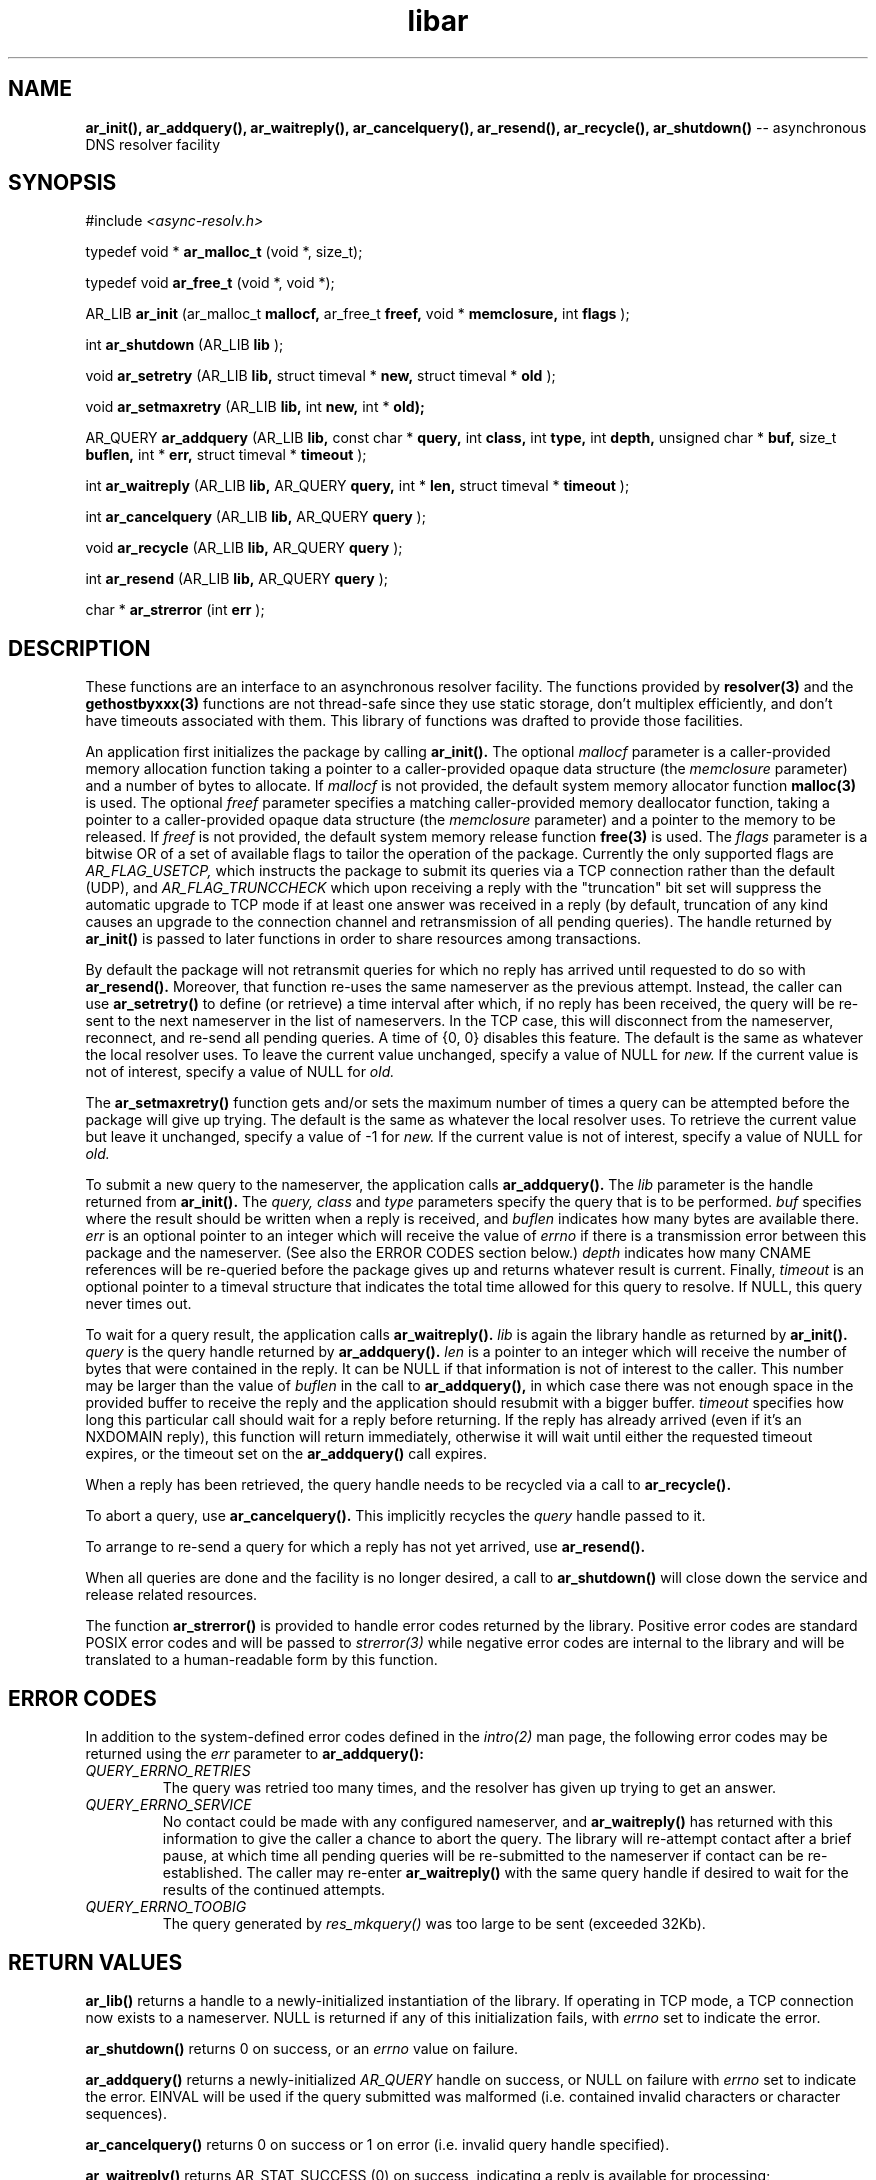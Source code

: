 .TH libar 3
.SH NAME
.B ar_init(), ar_addquery(), ar_waitreply(), ar_cancelquery(), ar_resend(),
.B ar_recycle(), ar_shutdown()
-- asynchronous DNS resolver facility
.SH SYNOPSIS
#include
.I <async-resolv.h>

typedef void *
.B ar_malloc_t
(void *, size_t);

typedef void
.B ar_free_t
(void *, void *);

AR_LIB
.B ar_init
(ar_malloc_t
.B mallocf,
ar_free_t
.B freef,
void *
.B memclosure,
int
.B flags
);

int
.B ar_shutdown
(AR_LIB
.B lib
);

void
.B ar_setretry
(AR_LIB
.B lib,
struct timeval *
.B new,
struct timeval *
.B old
);

void
.B ar_setmaxretry
(AR_LIB
.B lib,
int
.B new,
int *
.B old);

AR_QUERY
.B ar_addquery
(AR_LIB
.B lib,
const char *
.B query,
int
.B class,
int
.B type,
int
.B depth,
unsigned char *
.B buf,
size_t
.B buflen,
int *
.B err,
struct timeval *
.B timeout
);

int
.B ar_waitreply
(AR_LIB
.B lib,
AR_QUERY
.B query,
int *
.B len,
struct timeval *
.B timeout
);

int
.B ar_cancelquery
(AR_LIB
.B lib,
AR_QUERY
.B query
);

void
.B ar_recycle
(AR_LIB
.B lib,
AR_QUERY
.B query
);

int
.B ar_resend
(AR_LIB
.B lib,
AR_QUERY
.B query
);

char *
.B ar_strerror
(int
.B err
);
.SH DESCRIPTION
These functions are an interface to an asynchronous resolver facility.
The functions provided by
.B resolver(3)
and the
.B gethostbyxxx(3)
functions are not thread-safe since they use static storage, don't multiplex
efficiently, and don't have timeouts associated with them.  This library
of functions was drafted to provide those facilities.

An application first initializes the package by calling
.B ar_init().
The optional
.I mallocf
parameter is a caller-provided memory allocation function taking a pointer
to a caller-provided opaque data structure (the
.I memclosure
parameter) and a number of bytes to allocate.  If
.I mallocf
is not provided, the default system memory allocator function
.B malloc(3)
is used.  The optional
.I freef
parameter specifies a matching caller-provided memory deallocator function,
taking a pointer to a caller-provided opaque data structure (the
.I memclosure
parameter) and a pointer to the memory to be released.  If
.I freef
is not provided, the default system memory release function
.B free(3)
is used.  The
.I flags
parameter is a bitwise OR of a set of available flags to tailor the operation
of the package.  Currently the only supported flags are
.I AR_FLAG_USETCP,
which instructs the package to submit its queries via a TCP connection rather
than the default (UDP), and
.I AR_FLAG_TRUNCCHECK
which upon receiving a reply with the "truncation" bit set will suppress
the automatic upgrade to TCP mode if at least one answer was received in a
reply (by default, truncation of any kind causes an upgrade to the connection
channel and retransmission of all pending queries).  The handle returned by
.B ar_init()
is passed to later functions in order to share resources among transactions.

By default the package will not retransmit queries for which no reply
has arrived until requested to do so with
.B ar_resend().
Moreover, that function re-uses the same nameserver as the previous
attempt.  Instead, the caller can use
.B ar_setretry()
to define (or retrieve) a time interval after which, if no reply has been
received, the query will be re-sent to the next nameserver in the list
of nameservers.  In the TCP case, this will disconnect from the nameserver,
reconnect, and re-send all pending queries.  A time of {0, 0} disables this
feature.  The default is the same as whatever the local resolver uses.
To leave the current value unchanged, specify a value of NULL for
.I new.
If the current value is not of interest, specify a value of NULL for
.I old.

The
.B ar_setmaxretry()
function gets and/or sets the maximum number of times a query can be
attempted before the package will give up trying.  The default is
the same as whatever the local resolver uses.  To retrieve the current
value but leave it unchanged, specify a value of -1 for
.I new.
If the current value is not of interest, specify a value of NULL for
.I old.

To submit a new query to the nameserver, the application calls
.B ar_addquery().
The
.I lib
parameter is the handle returned from
.B ar_init().
The
.I query,
.I class
and
.I type
parameters specify the query that is to be performed.
.I buf
specifies where the result should be written when a reply is received, and
.I buflen
indicates how many bytes are available there.
.I err
is an optional pointer to an integer which will receive the value of
.I errno
if there is a transmission error between this package and the nameserver.
(See also the ERROR CODES section below.)
.I depth
indicates how many CNAME references will be re-queried before the package
gives up and returns whatever result is current.
Finally,
.I timeout
is an optional pointer to a timeval structure that indicates the total time
allowed for this query to resolve.  If NULL, this query never times out.

To wait for a query result, the application calls
.B ar_waitreply().
.I lib
is again the library handle as returned by
.B ar_init().
.I query
is the query handle returned by
.B ar_addquery().
.I len
is a pointer to an integer which will receive the number of bytes that were
contained in the reply.  It can be NULL if that information is not of
interest to the caller.  This number may be larger than the value of
.I buflen
in the call to
.B ar_addquery(),
in which case there was not enough space in the provided buffer to receive
the reply and the application should resubmit with a bigger buffer.
.I timeout
specifies how long this particular call should wait for a reply before
returning.  If the reply has already arrived (even if it's an NXDOMAIN
reply), this function will return immediately, otherwise it will wait until
either the requested timeout expires, or the timeout set on the
.B ar_addquery()
call expires.

When a reply has been retrieved, the query handle needs to be recycled
via a call to
.B ar_recycle().

To abort a query, use
.B ar_cancelquery().
This implicitly recycles the
.I query
handle passed to it.

To arrange to re-send a query for which a reply has not yet arrived, use
.B ar_resend().

When all queries are done and the facility is no longer desired,
a call to
.B ar_shutdown()
will close down the service and release related resources.

The function
.B ar_strerror()
is provided to handle error codes returned by the library.  Positive error
codes are standard POSIX error codes and will be passed to
.I strerror(3)
while negative error codes are internal to the library and will be translated
to a human-readable form by this function.
.SH ERROR CODES
In addition to the system-defined error codes defined in the
.I intro(2)
man page, the following error codes may be returned using the
.I err
parameter to
.B ar_addquery():
.TP
.I QUERY_ERRNO_RETRIES
The query was retried too many times, and the resolver has given up trying
to get an answer.
.TP
.I QUERY_ERRNO_SERVICE
No contact could be made with any configured nameserver, and
.B ar_waitreply()
has returned with this information to give the caller a chance to abort
the query.  The library will re-attempt contact after a brief pause, at
which time all pending queries will be re-submitted to the nameserver if
contact can be re-established.  The caller may re-enter
.B ar_waitreply()
with the same query handle if desired to wait for the results of the continued
attempts.
.TP
.I QUERY_ERRNO_TOOBIG
The query generated by
.I res_mkquery()
was too large to be sent (exceeded 32Kb).
.B 
.SH RETURN VALUES
.B ar_lib()
returns a handle to a newly-initialized instantiation of the library.
If operating in TCP mode, a TCP connection now exists to a nameserver.
NULL is returned if any of this initialization fails, with
.I errno
set to indicate the error.

.B ar_shutdown()
returns 0 on success, or an
.I errno
value on failure.

.B ar_addquery()
returns a newly-initialized
.I AR_QUERY
handle on success, or NULL on failure with
.I errno
set to indicate the error.  EINVAL will be used if the query submitted
was malformed (i.e. contained invalid characters or character sequences).

.B ar_cancelquery()
returns 0 on success or 1 on error (i.e. invalid query handle specified).

.B ar_waitreply()
returns AR_STAT_SUCCESS (0) on success, indicating a reply is available for
processing; AR_STAT_NOREPLY (1) if a timeout is specified on the call but
expired, indicating no reply is available yet but there might be one later;
AR_STAT_EXPIRED (2) if the timeout specified on the call to
.B ar_addquery()
has expired; or AR_STAT_ERROR (-1) on error with
.I errno
set to indicate the error.

.B ar_resend()
returns 0 on success or -1 on error with
.I errno
set to indicate the error.
.SH NOTES
This system uses
.B pthreads
for synchronization and signalling.  Applications that use another threading
mechanism may not work with this library.

If operating in TCP mode and the remote nameserver disconnects, the library
will attempt to connect to each of the nameservers published in
.I resolv.conf(4)
before giving up.  Once it gives up, all pending and future calls to
.B ar_waitreply()
or
.B ar_addquery()
will fail.  The only option after that is to shut down the library
and start again.

CNAME recursion is done at most
.I depth
times while evaluating the result of a query.  The time specified in the
call to
.B ar_addquery()
should allow for recursion time, since that defines the total amount of 
time the entire query, including recursion, is allowed to take.

The buffer provided in the call to
.B ar_addquery()
is sometimes used for temporary storage, specifically when chasing CNAME
references.  If a particular CNAME recursion is too large for the buffer,
the search will be interrupted and returned as-is, and the
.I len
value returned will indicate that a lack of buffer space caused the
recursion to terminate (see above).

.B ar_strerror()
returns a pointer to a character string representing the supplied error
code.
.SH COPYRIGHT
Copyright (c) 2004, 2005, Sendmail, Inc. and its suppliers.
All rights reserved.

Copyright (c) 2009, 2011, The OpenDKIM Project.  All rights reserved.
.SH SEE ALSO
gethostbyaddr(3),
gethostbyname(3),
resolv.conf(4),
resolver(3)
